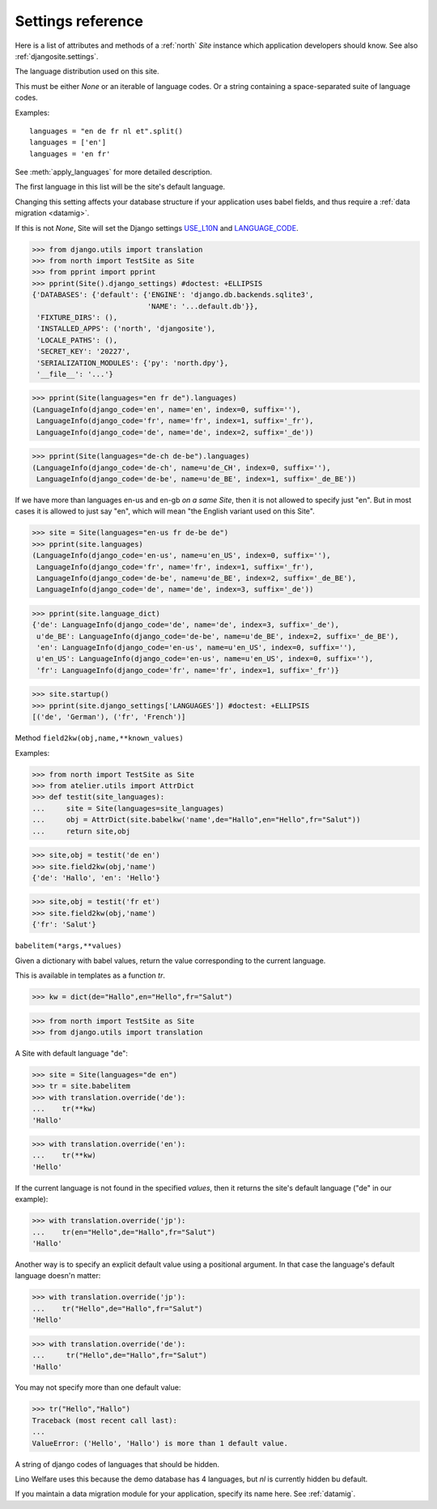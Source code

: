 .. _north.settings:

====================================
Settings reference
====================================

Here is a list of attributes and methods of a :ref:`north` `Site`
instance which application developers should know.
See also :ref:`djangosite.settings`.



.. setting:: languages

The language distribution used on this site.

This must be either `None` or an iterable of language codes.
Or a string containing a space-separated suite of language codes.

Examples::

  languages = "en de fr nl et".split()
  languages = ['en']
  languages = 'en fr'

See :meth:`apply_languages` for more detailed description.

The first language in this list will be the site's 
default language.

Changing this setting affects your database structure 
if your application uses babel fields,
and thus require a :ref:`data migration <datamig>`.

If this is not `None`, Site will set the Django settings 
`USE_L10N <http://docs.djangoproject.com/en/dev/ref/settings/#use-l10n>`_ 
and
`LANGUAGE_CODE <http://docs.djangoproject.com/en/dev/ref/settings/#language-code>`_.



>>> from django.utils import translation
>>> from north import TestSite as Site
>>> from pprint import pprint
>>> pprint(Site().django_settings) #doctest: +ELLIPSIS
{'DATABASES': {'default': {'ENGINE': 'django.db.backends.sqlite3',
                           'NAME': '...default.db'}},
 'FIXTURE_DIRS': (),
 'INSTALLED_APPS': ('north', 'djangosite'),
 'LOCALE_PATHS': (),
 'SECRET_KEY': '20227',
 'SERIALIZATION_MODULES': {'py': 'north.dpy'},
 '__file__': '...'}

>>> pprint(Site(languages="en fr de").languages)
(LanguageInfo(django_code='en', name='en', index=0, suffix=''),
 LanguageInfo(django_code='fr', name='fr', index=1, suffix='_fr'),
 LanguageInfo(django_code='de', name='de', index=2, suffix='_de'))

>>> pprint(Site(languages="de-ch de-be").languages)
(LanguageInfo(django_code='de-ch', name=u'de_CH', index=0, suffix=''),
 LanguageInfo(django_code='de-be', name=u'de_BE', index=1, suffix='_de_BE'))

If we have more than languages en-us and en-gb *on a same Site*, 
then it is not allowed to specify just "en". 
But in most cases it is allowed to just say "en", which will 
mean "the English variant used on this Site".

>>> site = Site(languages="en-us fr de-be de")
>>> pprint(site.languages)
(LanguageInfo(django_code='en-us', name=u'en_US', index=0, suffix=''),
 LanguageInfo(django_code='fr', name='fr', index=1, suffix='_fr'),
 LanguageInfo(django_code='de-be', name=u'de_BE', index=2, suffix='_de_BE'),
 LanguageInfo(django_code='de', name='de', index=3, suffix='_de'))

>>> pprint(site.language_dict)
{'de': LanguageInfo(django_code='de', name='de', index=3, suffix='_de'),
 u'de_BE': LanguageInfo(django_code='de-be', name=u'de_BE', index=2, suffix='_de_BE'),
 'en': LanguageInfo(django_code='en-us', name=u'en_US', index=0, suffix=''),
 u'en_US': LanguageInfo(django_code='en-us', name=u'en_US', index=0, suffix=''),
 'fr': LanguageInfo(django_code='fr', name='fr', index=1, suffix='_fr')}

>>> site.startup()
>>> pprint(site.django_settings['LANGUAGES']) #doctest: +ELLIPSIS
[('de', 'German'), ('fr', 'French')]


.. setting:: field2kw

Method ``field2kw(obj,name,**known_values)``

Examples:

>>> from north import TestSite as Site
>>> from atelier.utils import AttrDict
>>> def testit(site_languages):
...     site = Site(languages=site_languages)
...     obj = AttrDict(site.babelkw('name',de="Hallo",en="Hello",fr="Salut"))
...     return site,obj


>>> site,obj = testit('de en')
>>> site.field2kw(obj,'name')
{'de': 'Hallo', 'en': 'Hello'}

>>> site,obj = testit('fr et')
>>> site.field2kw(obj,'name')
{'fr': 'Salut'}

        
.. setting:: babelitem

``babelitem(*args,**values)``

Given a dictionary with babel values, return the 
value corresponding to the current language.

This is available in templates as a function `tr`.

>>> kw = dict(de="Hallo",en="Hello",fr="Salut")

>>> from north import TestSite as Site
>>> from django.utils import translation

A Site with default language "de":

>>> site = Site(languages="de en")
>>> tr = site.babelitem
>>> with translation.override('de'):
...    tr(**kw)
'Hallo'

>>> with translation.override('en'):
...    tr(**kw)
'Hello'

If the current language is not found in the specified `values`,
then it returns the site's default language ("de" in our example):

>>> with translation.override('jp'):
...    tr(en="Hello",de="Hallo",fr="Salut")
'Hallo'

Another way is to specify an explicit default value using a
positional argument. In that case the language's default language
doesn'n matter:

>>> with translation.override('jp'):
...    tr("Hello",de="Hallo",fr="Salut")
'Hello'

>>> with translation.override('de'):
...     tr("Hello",de="Hallo",fr="Salut")
'Hallo'

You may not specify more than one default value:

>>> tr("Hello","Hallo")
Traceback (most recent call last):
...
ValueError: ('Hello', 'Hallo') is more than 1 default value.



.. setting:: hidden_languages

A string of django codes of languages that should be hidden.

Lino Welfare uses this because the demo database has 4 
languages, but `nl` is currently hidden bu default.


.. setting:: migration_module

If you maintain a data migration module for your application, 
specify its name here.
See :ref:`datamig`.


